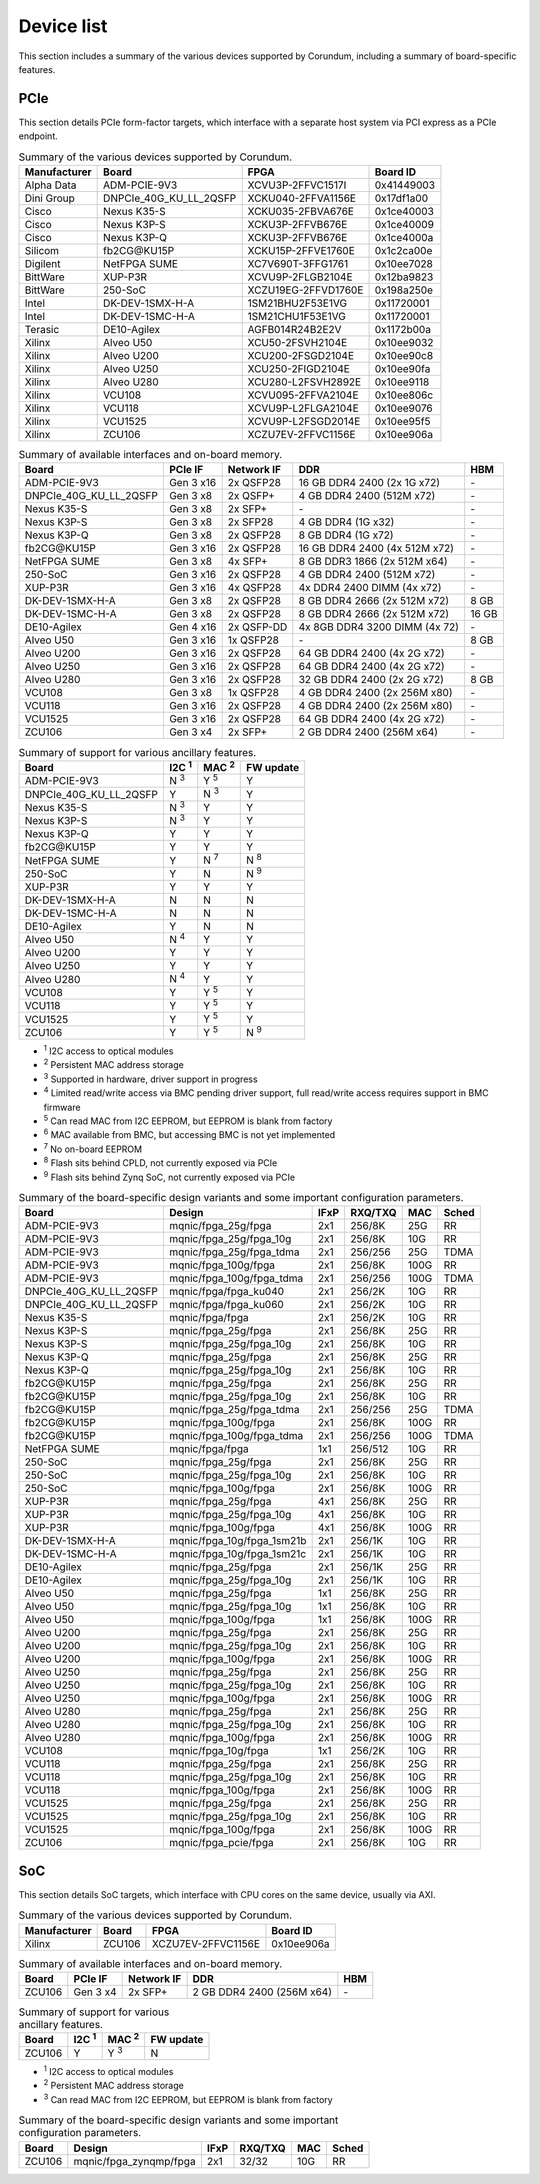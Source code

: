 .. _device_list:

===========
Device list
===========

This section includes a summary of the various devices supported by Corundum, including a summary of board-specific features.

PCIe
====

This section details PCIe form-factor targets, which interface with a separate host system via PCI express as a PCIe endpoint.

.. table:: Summary of the various devices supported by Corundum.

    ============  =======================  ====================  ==========
    Manufacturer  Board                    FPGA                  Board ID
    ============  =======================  ====================  ==========
    Alpha Data    ADM-PCIE-9V3             XCVU3P-2FFVC1517I     0x41449003
    Dini Group    DNPCIe_40G_KU_LL_2QSFP   XCKU040-2FFVA1156E    0x17df1a00
    Cisco         Nexus K35-S              XCKU035-2FBVA676E     0x1ce40003
    Cisco         Nexus K3P-S              XCKU3P-2FFVB676E      0x1ce40009
    Cisco         Nexus K3P-Q              XCKU3P-2FFVB676E      0x1ce4000a
    Silicom       fb2CG\@KU15P             XCKU15P-2FFVE1760E    0x1c2ca00e
    Digilent      NetFPGA SUME             XC7V690T-3FFG1761     0x10ee7028
    BittWare      XUP-P3R                  XCVU9P-2FLGB2104E     0x12ba9823
    BittWare      250-SoC                  XCZU19EG-2FFVD1760E   0x198a250e
    Intel         DK-DEV-1SMX-H-A          1SM21BHU2F53E1VG      0x11720001
    Intel         DK-DEV-1SMC-H-A          1SM21CHU1F53E1VG      0x11720001
    Terasic       DE10-Agilex              AGFB014R24B2E2V       0x1172b00a
    Xilinx        Alveo U50                XCU50-2FSVH2104E      0x10ee9032
    Xilinx        Alveo U200               XCU200-2FSGD2104E     0x10ee90c8
    Xilinx        Alveo U250               XCU250-2FIGD2104E     0x10ee90fa
    Xilinx        Alveo U280               XCU280-L2FSVH2892E    0x10ee9118
    Xilinx        VCU108                   XCVU095-2FFVA2104E    0x10ee806c
    Xilinx        VCU118                   XCVU9P-L2FLGA2104E    0x10ee9076
    Xilinx        VCU1525                  XCVU9P-L2FSGD2014E    0x10ee95f5
    Xilinx        ZCU106                   XCZU7EV-2FFVC1156E    0x10ee906a
    ============  =======================  ====================  ==========

.. table:: Summary of available interfaces and on-board memory.

    =======================  =========  ==========  ===============================  =====
    Board                    PCIe IF    Network IF  DDR                              HBM
    =======================  =========  ==========  ===============================  =====
    ADM-PCIE-9V3             Gen 3 x16  2x QSFP28   16 GB DDR4 2400 (2x 1G x72)      \-
    DNPCIe_40G_KU_LL_2QSFP   Gen 3 x8   2x QSFP+    4 GB DDR4 2400 (512M x72)        \-
    Nexus K35-S              Gen 3 x8   2x SFP+     \-                               \-
    Nexus K3P-S              Gen 3 x8   2x SFP28    4 GB DDR4 (1G x32)               \-
    Nexus K3P-Q              Gen 3 x8   2x QSFP28   8 GB DDR4 (1G x72)               \-
    fb2CG\@KU15P             Gen 3 x16  2x QSFP28   16 GB DDR4 2400 (4x 512M x72)    \-
    NetFPGA SUME             Gen 3 x8   4x SFP+     8 GB DDR3 1866 (2x 512M x64)     \-
    250-SoC                  Gen 3 x16  2x QSFP28   4 GB DDR4 2400 (512M x72)        \-
    XUP-P3R                  Gen 3 x16  4x QSFP28   4x DDR4 2400 DIMM (4x x72)       \-
    DK-DEV-1SMX-H-A          Gen 3 x8   2x QSFP28   8 GB DDR4 2666 (2x 512M x72)     8 GB
    DK-DEV-1SMC-H-A          Gen 3 x8   2x QSFP28   8 GB DDR4 2666 (2x 512M x72)     16 GB
    DE10-Agilex              Gen 4 x16  2x QSFP-DD  4x 8GB DDR4 3200 DIMM (4x 72)    \-
    Alveo U50                Gen 3 x16  1x QSFP28   \-                               8 GB
    Alveo U200               Gen 3 x16  2x QSFP28   64 GB DDR4 2400 (4x 2G x72)      \-
    Alveo U250               Gen 3 x16  2x QSFP28   64 GB DDR4 2400 (4x 2G x72)      \-
    Alveo U280               Gen 3 x16  2x QSFP28   32 GB DDR4 2400 (2x 2G x72)      8 GB
    VCU108                   Gen 3 x8   1x QSFP28   4 GB DDR4 2400 (2x 256M x80)     \-
    VCU118                   Gen 3 x16  2x QSFP28   4 GB DDR4 2400 (2x 256M x80)     \-
    VCU1525                  Gen 3 x16  2x QSFP28   64 GB DDR4 2400 (4x 2G x72)      \-
    ZCU106                   Gen 3 x4   2x SFP+     2 GB DDR4 2400 (256M x64)        \-
    =======================  =========  ==========  ===============================  =====

.. table:: Summary of support for various ancillary features.

    =======================  ============  ============  ==========
    Board                    I2C :sup:`1`  MAC :sup:`2`  FW update
    =======================  ============  ============  ==========
    ADM-PCIE-9V3             N :sup:`3`    Y :sup:`5`    Y
    DNPCIe_40G_KU_LL_2QSFP   Y             N :sup:`3`    Y
    Nexus K35-S              N :sup:`3`    Y             Y
    Nexus K3P-S              N :sup:`3`    Y             Y
    Nexus K3P-Q              Y             Y             Y
    fb2CG\@KU15P             Y             Y             Y
    NetFPGA SUME             Y             N :sup:`7`    N :sup:`8`
    250-SoC                  Y             N             N :sup:`9`
    XUP-P3R                  Y             Y             Y
    DK-DEV-1SMX-H-A          N             N             N
    DK-DEV-1SMC-H-A          N             N             N
    DE10-Agilex              Y             N             N
    Alveo U50                N :sup:`4`    Y             Y
    Alveo U200               Y             Y             Y
    Alveo U250               Y             Y             Y
    Alveo U280               N :sup:`4`    Y             Y
    VCU108                   Y             Y :sup:`5`    Y
    VCU118                   Y             Y :sup:`5`    Y
    VCU1525                  Y             Y :sup:`5`    Y
    ZCU106                   Y             Y :sup:`5`    N :sup:`9`
    =======================  ============  ============  ==========

- :sup:`1` I2C access to optical modules
- :sup:`2` Persistent MAC address storage
- :sup:`3` Supported in hardware, driver support in progress
- :sup:`4` Limited read/write access via BMC pending driver support, full read/write access requires support in BMC firmware
- :sup:`5` Can read MAC from I2C EEPROM, but EEPROM is blank from factory
- :sup:`6` MAC available from BMC, but accessing BMC is not yet implemented
- :sup:`7` No on-board EEPROM
- :sup:`8` Flash sits behind CPLD, not currently exposed via PCIe
- :sup:`9` Flash sits behind Zynq SoC, not currently exposed via PCIe

.. table:: Summary of the board-specific design variants and some important configuration parameters.

    =======================  ===========================  ====  =======  ====  =====
    Board                    Design                       IFxP  RXQ/TXQ  MAC   Sched
    =======================  ===========================  ====  =======  ====  =====
    ADM-PCIE-9V3             mqnic/fpga_25g/fpga          2x1   256/8K   25G   RR
    ADM-PCIE-9V3             mqnic/fpga_25g/fpga_10g      2x1   256/8K   10G   RR
    ADM-PCIE-9V3             mqnic/fpga_25g/fpga_tdma     2x1   256/256  25G   TDMA
    ADM-PCIE-9V3             mqnic/fpga_100g/fpga         2x1   256/8K   100G  RR
    ADM-PCIE-9V3             mqnic/fpga_100g/fpga_tdma    2x1   256/256  100G  TDMA
    DNPCIe_40G_KU_LL_2QSFP   mqnic/fpga/fpga_ku040        2x1   256/2K   10G   RR
    DNPCIe_40G_KU_LL_2QSFP   mqnic/fpga/fpga_ku060        2x1   256/2K   10G   RR
    Nexus K35-S              mqnic/fpga/fpga              2x1   256/2K   10G   RR
    Nexus K3P-S              mqnic/fpga_25g/fpga          2x1   256/8K   25G   RR
    Nexus K3P-S              mqnic/fpga_25g/fpga_10g      2x1   256/8K   10G   RR
    Nexus K3P-Q              mqnic/fpga_25g/fpga          2x1   256/8K   25G   RR
    Nexus K3P-Q              mqnic/fpga_25g/fpga_10g      2x1   256/8K   10G   RR
    fb2CG\@KU15P             mqnic/fpga_25g/fpga          2x1   256/8K   25G   RR
    fb2CG\@KU15P             mqnic/fpga_25g/fpga_10g      2x1   256/8K   10G   RR
    fb2CG\@KU15P             mqnic/fpga_25g/fpga_tdma     2x1   256/256  25G   TDMA
    fb2CG\@KU15P             mqnic/fpga_100g/fpga         2x1   256/8K   100G  RR
    fb2CG\@KU15P             mqnic/fpga_100g/fpga_tdma    2x1   256/256  100G  TDMA
    NetFPGA SUME             mqnic/fpga/fpga              1x1   256/512  10G   RR
    250-SoC                  mqnic/fpga_25g/fpga          2x1   256/8K   25G   RR
    250-SoC                  mqnic/fpga_25g/fpga_10g      2x1   256/8K   10G   RR
    250-SoC                  mqnic/fpga_100g/fpga         2x1   256/8K   100G  RR
    XUP-P3R                  mqnic/fpga_25g/fpga          4x1   256/8K   25G   RR
    XUP-P3R                  mqnic/fpga_25g/fpga_10g      4x1   256/8K   10G   RR
    XUP-P3R                  mqnic/fpga_100g/fpga         4x1   256/8K   100G  RR
    DK-DEV-1SMX-H-A          mqnic/fpga_10g/fpga_1sm21b   2x1   256/1K   10G   RR
    DK-DEV-1SMC-H-A          mqnic/fpga_10g/fpga_1sm21c   2x1   256/1K   10G   RR
    DE10-Agilex              mqnic/fpga_25g/fpga          2x1   256/1K   25G   RR
    DE10-Agilex              mqnic/fpga_25g/fpga_10g      2x1   256/1K   10G   RR
    Alveo U50                mqnic/fpga_25g/fpga          1x1   256/8K   25G   RR
    Alveo U50                mqnic/fpga_25g/fpga_10g      1x1   256/8K   10G   RR
    Alveo U50                mqnic/fpga_100g/fpga         1x1   256/8K   100G  RR
    Alveo U200               mqnic/fpga_25g/fpga          2x1   256/8K   25G   RR
    Alveo U200               mqnic/fpga_25g/fpga_10g      2x1   256/8K   10G   RR
    Alveo U200               mqnic/fpga_100g/fpga         2x1   256/8K   100G  RR
    Alveo U250               mqnic/fpga_25g/fpga          2x1   256/8K   25G   RR
    Alveo U250               mqnic/fpga_25g/fpga_10g      2x1   256/8K   10G   RR
    Alveo U250               mqnic/fpga_100g/fpga         2x1   256/8K   100G  RR
    Alveo U280               mqnic/fpga_25g/fpga          2x1   256/8K   25G   RR
    Alveo U280               mqnic/fpga_25g/fpga_10g      2x1   256/8K   10G   RR
    Alveo U280               mqnic/fpga_100g/fpga         2x1   256/8K   100G  RR
    VCU108                   mqnic/fpga_10g/fpga          1x1   256/2K   10G   RR
    VCU118                   mqnic/fpga_25g/fpga          2x1   256/8K   25G   RR
    VCU118                   mqnic/fpga_25g/fpga_10g      2x1   256/8K   10G   RR
    VCU118                   mqnic/fpga_100g/fpga         2x1   256/8K   100G  RR
    VCU1525                  mqnic/fpga_25g/fpga          2x1   256/8K   25G   RR
    VCU1525                  mqnic/fpga_25g/fpga_10g      2x1   256/8K   10G   RR
    VCU1525                  mqnic/fpga_100g/fpga         2x1   256/8K   100G  RR
    ZCU106                   mqnic/fpga_pcie/fpga         2x1   256/8K   10G   RR
    =======================  ===========================  ====  =======  ====  =====

SoC
===

This section details SoC targets, which interface with CPU cores on the same device, usually via AXI.

.. table:: Summary of the various devices supported by Corundum.

    ============  =================  ====================  ==========
    Manufacturer  Board              FPGA                  Board ID
    ============  =================  ====================  ==========
    Xilinx        ZCU106             XCZU7EV-2FFVC1156E    0x10ee906a
    ============  =================  ====================  ==========

.. table:: Summary of available interfaces and on-board memory.

    =================  =========  ==========  ===============================  =====
    Board              PCIe IF    Network IF  DDR                              HBM
    =================  =========  ==========  ===============================  =====
    ZCU106             Gen 3 x4   2x SFP+     2 GB DDR4 2400 (256M x64)        \-
    =================  =========  ==========  ===============================  =====

.. table:: Summary of support for various ancillary features.

    =================  ============  ============  ==========
    Board              I2C :sup:`1`  MAC :sup:`2`  FW update
    =================  ============  ============  ==========
    ZCU106             Y             Y :sup:`3`    N
    =================  ============  ============  ==========

- :sup:`1` I2C access to optical modules
- :sup:`2` Persistent MAC address storage
- :sup:`3` Can read MAC from I2C EEPROM, but EEPROM is blank from factory

.. table:: Summary of the board-specific design variants and some important configuration parameters.

    =================  =========================  ====  =======  ====  =====
    Board              Design                     IFxP  RXQ/TXQ  MAC   Sched
    =================  =========================  ====  =======  ====  =====
    ZCU106             mqnic/fpga_zynqmp/fpga     2x1   32/32    10G   RR
    =================  =========================  ====  =======  ====  =====
